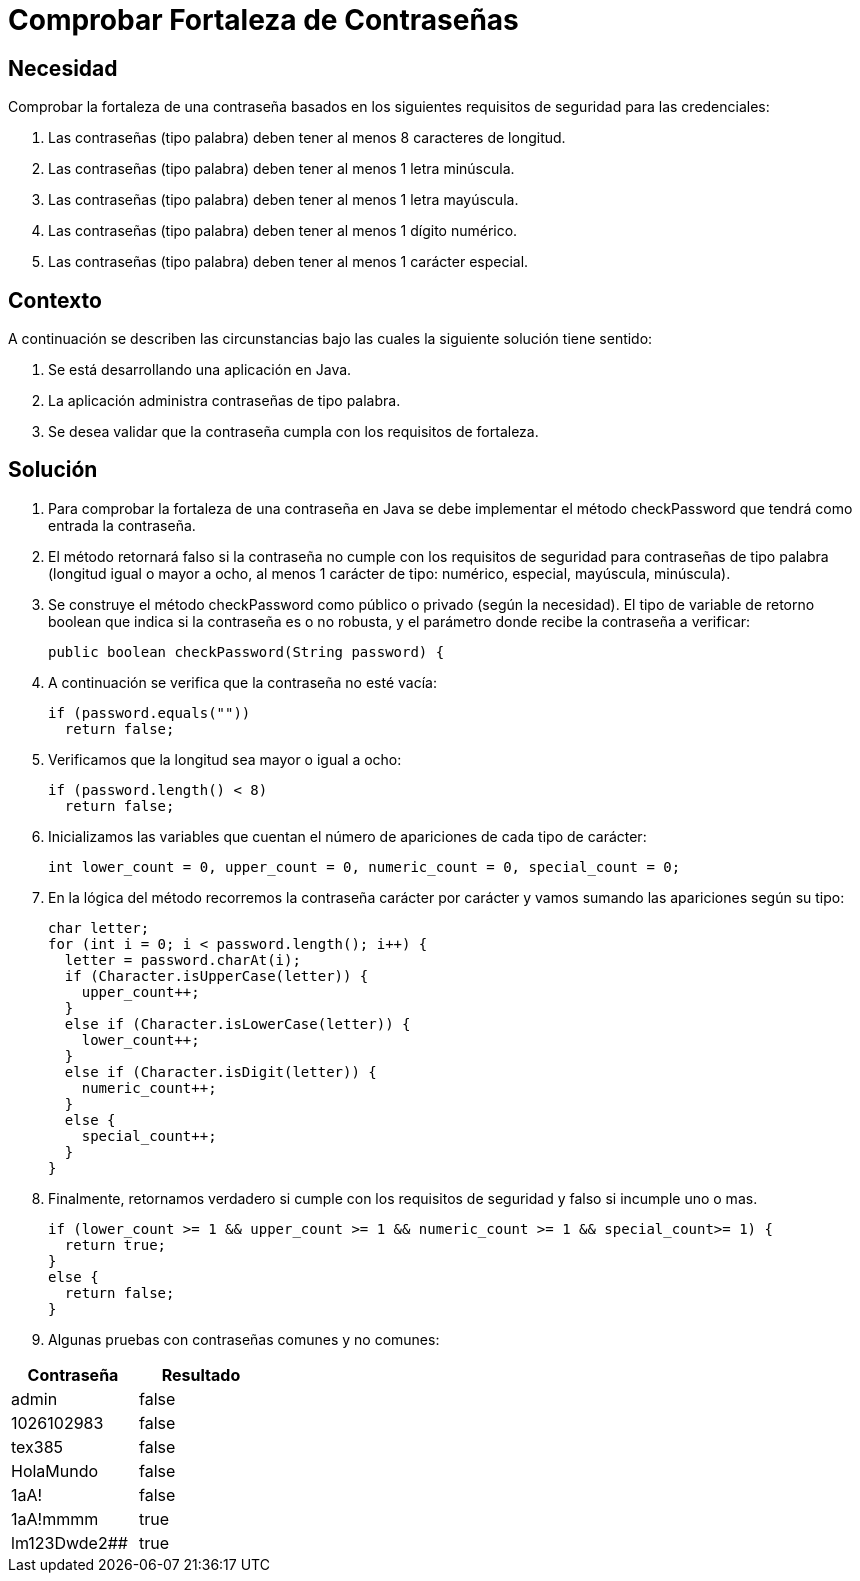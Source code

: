 :slug: kb/java/comprobar-fortaleza-contrasena/
:eth: no
:category: java
:kb: yes

= Comprobar Fortaleza de Contraseñas

== Necesidad

Comprobar la fortaleza de una contraseña basados en los siguientes requisitos 
de seguridad para las credenciales:

. Las contraseñas (tipo palabra) deben tener al menos 8 caracteres de longitud.
. Las contraseñas (tipo palabra) deben tener al menos 1 letra minúscula.
. Las contraseñas (tipo palabra) deben tener al menos 1 letra mayúscula.
. Las contraseñas (tipo palabra) deben tener al menos 1 dígito numérico.
. Las contraseñas (tipo palabra) deben tener al menos 1 carácter especial.

== Contexto

A continuación se describen las circunstancias bajo las cuales la siguiente 
solución tiene sentido:

. Se está desarrollando una aplicación en Java.
. La aplicación administra contraseñas de tipo palabra.
. Se desea validar que la contraseña cumpla con los requisitos de fortaleza.

== Solución

. Para comprobar la fortaleza de una contraseña en Java se debe implementar el 
método checkPassword que tendrá como entrada la contraseña.

. El método retornará falso si la contraseña no cumple con los requisitos de 
seguridad para contraseñas de tipo palabra (longitud igual o mayor a ocho, al 
menos 1 carácter de tipo: numérico, especial, mayúscula, minúscula).

. Se construye el método checkPassword como público o privado (según la 
necesidad). El tipo de variable de retorno boolean que indica si la contraseña 
es o no robusta, y el parámetro donde recibe la contraseña a verificar:
+
[source, java, linenums]
----
public boolean checkPassword(String password) {
----

. A continuación se verifica que la contraseña no esté vacía:
+
[source, java, linenums]
----
if (password.equals(""))
  return false;
----

. Verificamos que la longitud sea mayor o igual a ocho:
+
[source, java, linenums]
----
if (password.length() < 8)
  return false;
----

. Inicializamos las variables que cuentan el número de apariciones de cada tipo 
de carácter:
+
[source, java, linenums]
----
int lower_count = 0, upper_count = 0, numeric_count = 0, special_count = 0;
----

. En la lógica del método recorremos la contraseña carácter por carácter y 
vamos sumando las apariciones según su tipo:
+
[source, java, linenums]
----
char letter;
for (int i = 0; i < password.length(); i++) {
  letter = password.charAt(i);
  if (Character.isUpperCase(letter)) {
    upper_count++;
  }
  else if (Character.isLowerCase(letter)) {
    lower_count++;
  }
  else if (Character.isDigit(letter)) {
    numeric_count++;
  }
  else {
    special_count++;
  }
}
----

. Finalmente, retornamos verdadero si cumple con los requisitos de seguridad y 
falso si incumple uno o mas.
+
[source, java, linenums]
----
if (lower_count >= 1 && upper_count >= 1 && numeric_count >= 1 && special_count>= 1) {
  return true;
}
else {
  return false;
}
----

. Algunas pruebas con contraseñas comunes y no comunes:

[width="30%", options="header,footer", frame="topbot"]
|======================
|Contraseña |Resultado
|admin |false
|1026102983 |false
|tex385 |false
|HolaMundo |false
|1aA! |false
|1aA!mmmm |true
|lm123Dwde2## |true
|=====================

== Referencias

. REQ.0126 Las contraseñas (tipo palabra) deben tener al menos 8 caracteres de 
longitud.
. REQ.0127 Las contraseñas (tipo palabra) deben tener al menos 1 letra 
minúscula.
. REQ.0128 Las contraseñas (tipo palabra) deben tener al menos 1 letra mayúscula
. REQ.0129 Las contraseñas (tipo palabra) deben tener al menos 1 dígito.
. REQ.0130 Las contraseñas (tipo palabra) deben tener al menos 1 carácter especial.